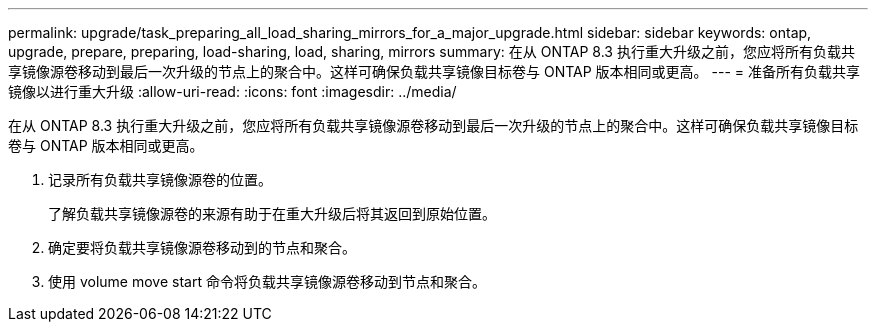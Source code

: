 ---
permalink: upgrade/task_preparing_all_load_sharing_mirrors_for_a_major_upgrade.html 
sidebar: sidebar 
keywords: ontap, upgrade, prepare, preparing, load-sharing, load, sharing, mirrors 
summary: 在从 ONTAP 8.3 执行重大升级之前，您应将所有负载共享镜像源卷移动到最后一次升级的节点上的聚合中。这样可确保负载共享镜像目标卷与 ONTAP 版本相同或更高。 
---
= 准备所有负载共享镜像以进行重大升级
:allow-uri-read: 
:icons: font
:imagesdir: ../media/


[role="lead"]
在从 ONTAP 8.3 执行重大升级之前，您应将所有负载共享镜像源卷移动到最后一次升级的节点上的聚合中。这样可确保负载共享镜像目标卷与 ONTAP 版本相同或更高。

. 记录所有负载共享镜像源卷的位置。
+
了解负载共享镜像源卷的来源有助于在重大升级后将其返回到原始位置。

. 确定要将负载共享镜像源卷移动到的节点和聚合。
. 使用 volume move start 命令将负载共享镜像源卷移动到节点和聚合。

